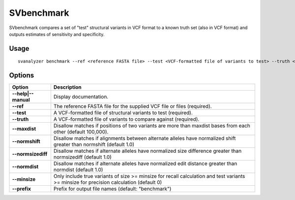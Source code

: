 .. _svbenchmark:

===============
**SVbenchmark**
===============

SVbenchmark compares a set of "test" structural variants in VCF format to a known
truth set (also in VCF format) and outputs estimates of sensitivity and specificity.

Usage
------------
::

   svanalyzer benchmark --ref <reference FASTA file> --test <VCF-formatted file of variants to test> --truth <VCF-formatted file of true variants>

Options
------------

==========================     =======================================================================================================
 Option                          Description
==========================     =======================================================================================================
**--help|--manual**               Display documentation.
**--ref**                         The reference FASTA file for the supplied VCF file or files (required).
**--test**                        A VCF-formatted file of structural variants to test (required).
**--truth**                       A VCF-formatted file of variants to compare against (required).
**--maxdist**                     Disallow matches if positions of two variants are more than maxdist bases from each other (default 100,000).
**--normshift**                   Disallow matches if alignments between alternate alleles have normalized shift greater than normshift (default 1.0)
**--normsizediff**                Disallow matches if alternate alleles have normalized size difference greater than normsizediff (default 1.0)
**--normdist**                    Disallow matches if alternate alleles have normalized edit distance greater than normdist (default 1.0)
**--minsize**                     Only include true variants of size >= minsize for recall calculation and test variants >= minsize for precision calculation (default 0)
**--prefix**                      Prefix for output file names (default: "benchmark")
==========================     =======================================================================================================

